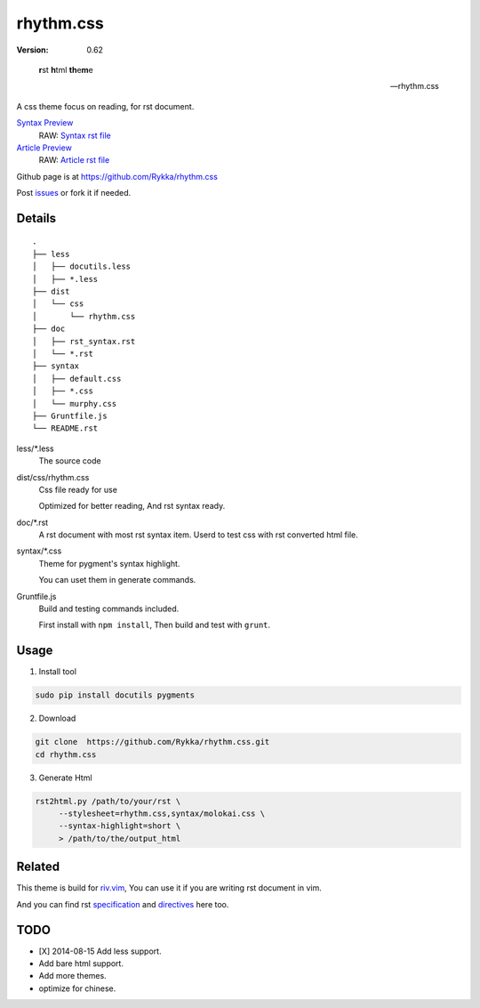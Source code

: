 rhythm.css
==========

:version: 0.62

..

    **r**\st **h**\tml **th**\e\ **\m**\e

    -- rhythm.css

A css theme focus on reading,
for rst document.

`Syntax Preview`__  
    RAW: `Syntax rst file`_

`Article Preview`__  
    RAW: `Article rst file`_

__ http://rykka.github.io/rhythm.css/rst_syntax
__ http://rykka.github.io/rhythm.css/article

Github page is at https://github.com/Rykka/rhythm.css

Post issues_ or fork it if needed.

Details
-------

::
    
    .
    ├── less
    │   ├── docutils.less
    │   ├── *.less
    ├── dist
    │   └── css
    │       └── rhythm.css
    ├── doc
    │   ├── rst_syntax.rst
    │   └── *.rst
    ├── syntax
    │   ├── default.css
    │   ├── *.css
    │   └── murphy.css
    ├── Gruntfile.js
    └── README.rst

less/\*.less
    The source code

dist/css/rhythm.css 
    Css file ready for use
    
    Optimized for better reading, And rst syntax ready.

doc/\*.rst
    A rst document with most rst syntax item.
    Userd to test css with rst converted html file.

syntax/\*.css
    Theme for pygment's syntax highlight. 

    You can uset them in generate commands.

Gruntfile.js
    Build and testing commands included.

    First install with ``npm install``,
    Then build and test with ``grunt``.

Usage
-----

1. Install tool

.. code:: sh

   sudo pip install docutils pygments


2. Download

.. code:: sh

   git clone  https://github.com/Rykka/rhythm.css.git
   cd rhythm.css


3. Generate Html

.. code:: sh

   rst2html.py /path/to/your/rst \
        --stylesheet=rhythm.css,syntax/molokai.css \
        --syntax-highlight=short \
        > /path/to/the/output_html


Related
-------

This theme is build for riv.vim_,
You can use it if you are writing rst document in vim.

And you can find rst specification_ and directives_ here too.


TODO
----

- [X] 2014-08-15 Add less support.
- Add bare html support.
- Add more themes.
- optimize for chinese.


.. _riv.vim: http://github.com/rykka/riv.vim
.. _issues: https://github.com/Rykka/rhythm.css/issues
.. _fork: https://github.com/Rykka/rhythm.css
.. _`Syntax rst file`: http://rykka.github.io/rhythm.css/syntax.rst
.. _`Article rst file`:  http://rykka.github.io/rhythm.css/article.rst
.. _specification: http://rykka.github.io/rhythm.css/specification
.. _directives:  http://rykka.github.io/rhythm.css/directives
